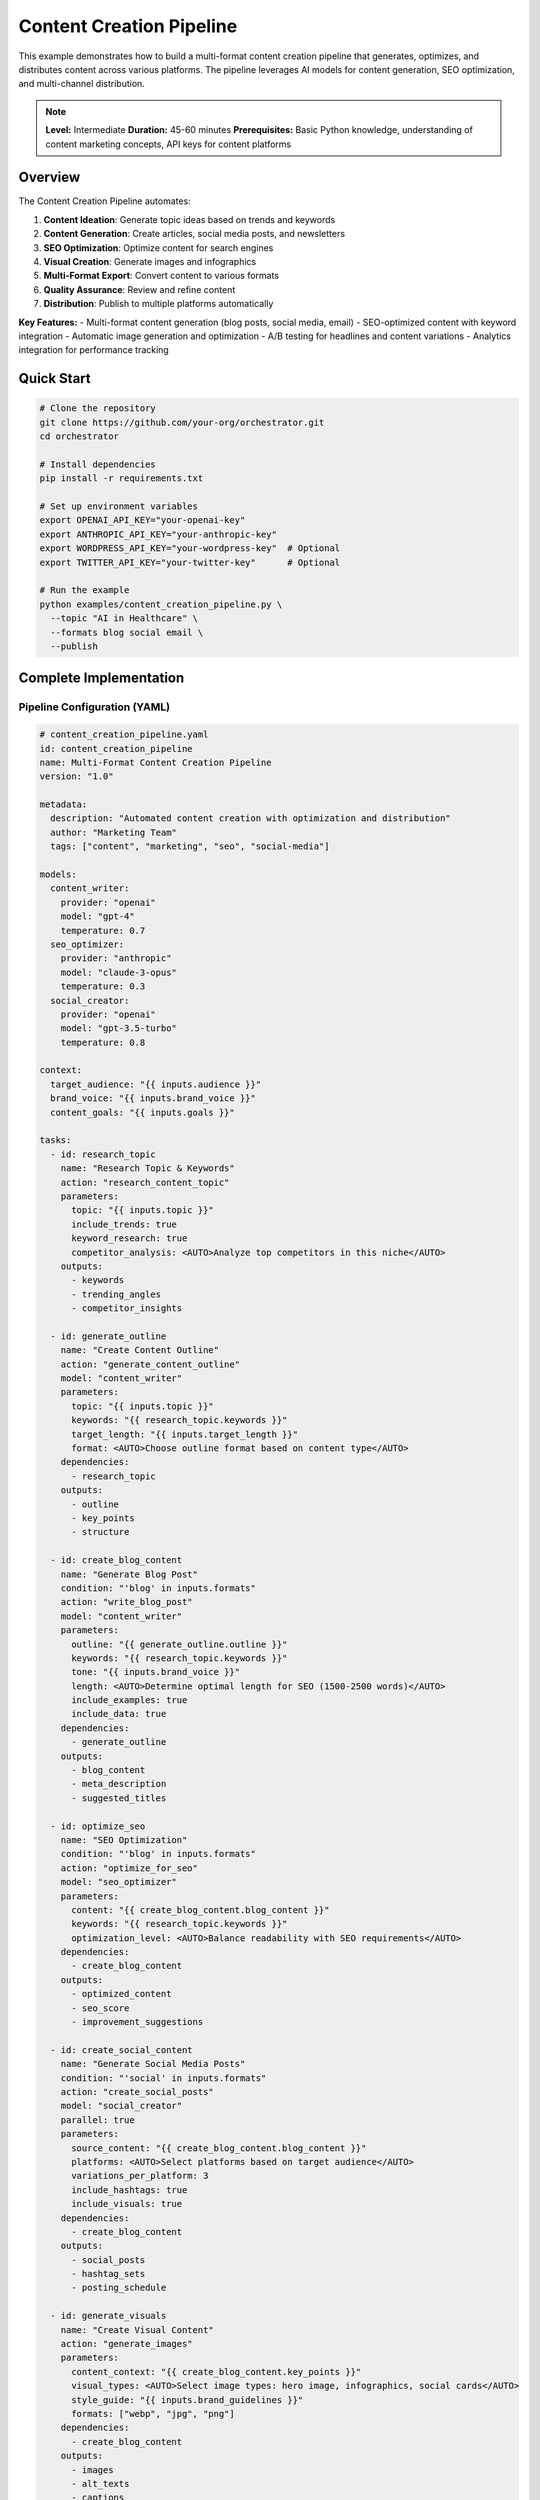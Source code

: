 Content Creation Pipeline
=========================

This example demonstrates how to build a multi-format content creation pipeline that generates, optimizes, and distributes content across various platforms. The pipeline leverages AI models for content generation, SEO optimization, and multi-channel distribution.

.. note::
   **Level:** Intermediate  
   **Duration:** 45-60 minutes  
   **Prerequisites:** Basic Python knowledge, understanding of content marketing concepts, API keys for content platforms

Overview
--------

The Content Creation Pipeline automates:

1. **Content Ideation**: Generate topic ideas based on trends and keywords
2. **Content Generation**: Create articles, social media posts, and newsletters
3. **SEO Optimization**: Optimize content for search engines
4. **Visual Creation**: Generate images and infographics
5. **Multi-Format Export**: Convert content to various formats
6. **Quality Assurance**: Review and refine content
7. **Distribution**: Publish to multiple platforms automatically

**Key Features:**
- Multi-format content generation (blog posts, social media, email)
- SEO-optimized content with keyword integration
- Automatic image generation and optimization
- A/B testing for headlines and content variations
- Analytics integration for performance tracking

Quick Start
-----------

.. code-block:: bash

   # Clone the repository
   git clone https://github.com/your-org/orchestrator.git
   cd orchestrator
   
   # Install dependencies
   pip install -r requirements.txt
   
   # Set up environment variables
   export OPENAI_API_KEY="your-openai-key"
   export ANTHROPIC_API_KEY="your-anthropic-key"
   export WORDPRESS_API_KEY="your-wordpress-key"  # Optional
   export TWITTER_API_KEY="your-twitter-key"      # Optional
   
   # Run the example
   python examples/content_creation_pipeline.py \
     --topic "AI in Healthcare" \
     --formats blog social email \
     --publish

Complete Implementation
-----------------------

Pipeline Configuration (YAML)
^^^^^^^^^^^^^^^^^^^^^^^^^^^^^

.. code-block:: yaml

   # content_creation_pipeline.yaml
   id: content_creation_pipeline
   name: Multi-Format Content Creation Pipeline
   version: "1.0"
   
   metadata:
     description: "Automated content creation with optimization and distribution"
     author: "Marketing Team"
     tags: ["content", "marketing", "seo", "social-media"]
   
   models:
     content_writer:
       provider: "openai"
       model: "gpt-4"
       temperature: 0.7
     seo_optimizer:
       provider: "anthropic"
       model: "claude-3-opus"
       temperature: 0.3
     social_creator:
       provider: "openai"
       model: "gpt-3.5-turbo"
       temperature: 0.8
   
   context:
     target_audience: "{{ inputs.audience }}"
     brand_voice: "{{ inputs.brand_voice }}"
     content_goals: "{{ inputs.goals }}"
   
   tasks:
     - id: research_topic
       name: "Research Topic & Keywords"
       action: "research_content_topic"
       parameters:
         topic: "{{ inputs.topic }}"
         include_trends: true
         keyword_research: true
         competitor_analysis: <AUTO>Analyze top competitors in this niche</AUTO>
       outputs:
         - keywords
         - trending_angles
         - competitor_insights
     
     - id: generate_outline
       name: "Create Content Outline"
       action: "generate_content_outline"
       model: "content_writer"
       parameters:
         topic: "{{ inputs.topic }}"
         keywords: "{{ research_topic.keywords }}"
         target_length: "{{ inputs.target_length }}"
         format: <AUTO>Choose outline format based on content type</AUTO>
       dependencies:
         - research_topic
       outputs:
         - outline
         - key_points
         - structure
     
     - id: create_blog_content
       name: "Generate Blog Post"
       condition: "'blog' in inputs.formats"
       action: "write_blog_post"
       model: "content_writer"
       parameters:
         outline: "{{ generate_outline.outline }}"
         keywords: "{{ research_topic.keywords }}"
         tone: "{{ inputs.brand_voice }}"
         length: <AUTO>Determine optimal length for SEO (1500-2500 words)</AUTO>
         include_examples: true
         include_data: true
       dependencies:
         - generate_outline
       outputs:
         - blog_content
         - meta_description
         - suggested_titles
     
     - id: optimize_seo
       name: "SEO Optimization"
       condition: "'blog' in inputs.formats"
       action: "optimize_for_seo"
       model: "seo_optimizer"
       parameters:
         content: "{{ create_blog_content.blog_content }}"
         keywords: "{{ research_topic.keywords }}"
         optimization_level: <AUTO>Balance readability with SEO requirements</AUTO>
       dependencies:
         - create_blog_content
       outputs:
         - optimized_content
         - seo_score
         - improvement_suggestions
     
     - id: create_social_content
       name: "Generate Social Media Posts"
       condition: "'social' in inputs.formats"
       action: "create_social_posts"
       model: "social_creator"
       parallel: true
       parameters:
         source_content: "{{ create_blog_content.blog_content }}"
         platforms: <AUTO>Select platforms based on target audience</AUTO>
         variations_per_platform: 3
         include_hashtags: true
         include_visuals: true
       dependencies:
         - create_blog_content
       outputs:
         - social_posts
         - hashtag_sets
         - posting_schedule
     
     - id: generate_visuals
       name: "Create Visual Content"
       action: "generate_images"
       parameters:
         content_context: "{{ create_blog_content.key_points }}"
         visual_types: <AUTO>Select image types: hero image, infographics, social cards</AUTO>
         style_guide: "{{ inputs.brand_guidelines }}"
         formats: ["webp", "jpg", "png"]
       dependencies:
         - create_blog_content
       outputs:
         - images
         - alt_texts
         - captions
     
     - id: create_email_content
       name: "Generate Email Newsletter"
       condition: "'email' in inputs.formats"
       action: "create_email_campaign"
       model: "content_writer"
       parameters:
         source_content: "{{ create_blog_content.blog_content }}"
         email_type: <AUTO>Choose: newsletter, promotional, or educational</AUTO>
         personalization_level: "medium"
         cta_focus: "{{ inputs.campaign_goal }}"
       dependencies:
         - create_blog_content
       outputs:
         - email_content
         - subject_lines
         - preview_text
     
     - id: quality_review
       name: "Content Quality Review"
       action: "review_content_quality"
       model: "content_writer"
       parameters:
         blog_content: "{{ optimize_seo.optimized_content }}"
         social_content: "{{ create_social_content.social_posts }}"
         email_content: "{{ create_email_content.email_content }}"
         criteria: <AUTO>Check grammar, tone, accuracy, and brand alignment</AUTO>
       dependencies:
         - optimize_seo
         - create_social_content
         - create_email_content
       outputs:
         - quality_scores
         - revision_suggestions
         - final_approval
     
     - id: publish_content
       name: "Distribute Content"
       condition: "inputs.auto_publish == true"
       action: "publish_to_platforms"
       parameters:
         blog_content: "{{ optimize_seo.optimized_content }}"
         social_posts: "{{ create_social_content.social_posts }}"
         email_campaign: "{{ create_email_content.email_content }}"
         scheduling: <AUTO>Optimize posting times for maximum engagement</AUTO>
       dependencies:
         - quality_review
       outputs:
         - published_urls
         - scheduled_posts
         - campaign_ids

Python Implementation
^^^^^^^^^^^^^^^^^^^^^

.. code-block:: python

   # content_creation_pipeline.py
   import asyncio
   import os
   from datetime import datetime, timedelta
   from typing import Dict, List, Any, Optional
   import json
   
   from orchestrator import Orchestrator
   from orchestrator.tools.content_tools import (
       SEOAnalyzerTool,
       ImageGeneratorTool,
       ContentFormatterTool
   )
   from orchestrator.tools.publishing_tools import (
       WordPressPublisher,
       SocialMediaPublisher,
       EmailCampaignManager
   )
   from orchestrator.integrations.analytics import AnalyticsTracker
   
   
   class ContentCreationPipeline:
       """
       Automated content creation pipeline with multi-format support.
       
       This pipeline handles the complete content lifecycle from
       ideation to distribution across multiple channels.
       """
       
       def __init__(self, config: Dict[str, Any]):
           self.config = config
           self.orchestrator = None
           self.analytics = None
           self._setup_pipeline()
       
       def _setup_pipeline(self):
           """Initialize pipeline components."""
           self.orchestrator = Orchestrator()
           
           # Register AI models
           self._register_models()
           
           # Initialize tools
           self.tools = {
               'seo_analyzer': SEOAnalyzerTool(),
               'image_generator': ImageGeneratorTool(
                   api_key=self.config.get('dall_e_key')
               ),
               'formatter': ContentFormatterTool(),
               'wordpress': WordPressPublisher(
                   api_key=self.config.get('wordpress_key'),
                   site_url=self.config.get('wordpress_url')
               ),
               'social_publisher': SocialMediaPublisher(
                   twitter_key=self.config.get('twitter_key'),
                   linkedin_key=self.config.get('linkedin_key')
               ),
               'email_manager': EmailCampaignManager(
                   provider=self.config.get('email_provider', 'mailchimp'),
                   api_key=self.config.get('email_api_key')
               )
           }
           
           # Setup analytics
           if self.config.get('analytics_enabled'):
               self.analytics = AnalyticsTracker(
                   ga_id=self.config.get('google_analytics_id')
               )
       
       async def create_content_campaign(
           self,
           topic: str,
           formats: List[str],
           audience: Optional[str] = None,
           goals: Optional[List[str]] = None,
           auto_publish: bool = False
       ) -> Dict[str, Any]:
           """
           Create a complete content campaign.
           
           Args:
               topic: Main topic for content
               formats: List of formats to generate ['blog', 'social', 'email']
               audience: Target audience description
               goals: Campaign goals
               auto_publish: Whether to auto-publish content
               
           Returns:
               Campaign results and performance metrics
           """
           print(f"🚀 Starting content campaign for: {topic}")
           
           # Set default values
           audience = audience or "general audience interested in technology"
           goals = goals or ["educate", "engage", "convert"]
           
           # Prepare pipeline context
           context = {
               'topic': topic,
               'formats': formats,
               'audience': audience,
               'goals': goals,
               'brand_voice': self.config.get('brand_voice', 'professional yet approachable'),
               'auto_publish': auto_publish,
               'timestamp': datetime.now().isoformat()
           }
           
           # Execute pipeline
           try:
               results = await self.orchestrator.execute_pipeline(
                   'content_creation_pipeline.yaml',
                   context=context,
                   progress_callback=self._progress_callback
               )
               
               # Process results
               campaign_report = await self._process_campaign_results(results)
               
               # Track analytics
               if self.analytics:
                   await self.analytics.track_campaign_created(campaign_report)
               
               return campaign_report
               
           except Exception as e:
               print(f"❌ Campaign creation failed: {str(e)}")
               raise
       
       async def _progress_callback(self, task_id: str, progress: float, message: str):
           """Handle progress updates."""
           icons = {
               'research_topic': '🔍',
               'generate_outline': '📝',
               'create_blog_content': '✍️',
               'optimize_seo': '🎯',
               'create_social_content': '📱',
               'generate_visuals': '🎨',
               'create_email_content': '📧',
               'quality_review': '✅',
               'publish_content': '🚀'
           }
           icon = icons.get(task_id, '▶️')
           print(f"{icon} {task_id}: {progress:.0%} - {message}")
       
       async def _process_campaign_results(self, results: Dict[str, Any]) -> Dict[str, Any]:
           """Process and format campaign results."""
           campaign_report = {
               'campaign_id': f"campaign_{datetime.now().strftime('%Y%m%d_%H%M%S')}",
               'topic': results['context']['topic'],
               'created_at': datetime.now().isoformat(),
               'content_created': {},
               'seo_metrics': {},
               'distribution': {},
               'performance_predictions': {}
           }
           
           # Blog content
           if 'create_blog_content' in results:
               blog_data = results['create_blog_content']
               campaign_report['content_created']['blog'] = {
                   'title': blog_data['suggested_titles'][0],
                   'word_count': len(blog_data['blog_content'].split()),
                   'meta_description': blog_data['meta_description'],
                   'url': results.get('publish_content', {}).get('published_urls', {}).get('blog')
               }
               
               # SEO metrics
               if 'optimize_seo' in results:
                   campaign_report['seo_metrics'] = {
                       'score': results['optimize_seo']['seo_score'],
                       'keywords_used': len(results['research_topic']['keywords']),
                       'improvements_applied': len(results['optimize_seo']['improvement_suggestions'])
                   }
           
           # Social content
           if 'create_social_content' in results:
               social_data = results['create_social_content']
               campaign_report['content_created']['social'] = {
                   'platforms': list(social_data['social_posts'].keys()),
                   'posts_created': sum(len(posts) for posts in social_data['social_posts'].values()),
                   'hashtags': social_data['hashtag_sets']
               }
           
           # Email content
           if 'create_email_content' in results:
               email_data = results['create_email_content']
               campaign_report['content_created']['email'] = {
                   'subject_lines': email_data['subject_lines'],
                   'preview_text': email_data['preview_text'],
                   'campaign_id': results.get('publish_content', {}).get('campaign_ids', {}).get('email')
               }
           
           # Visual content
           if 'generate_visuals' in results:
               visual_data = results['generate_visuals']
               campaign_report['content_created']['visuals'] = {
                   'images_created': len(visual_data['images']),
                   'formats': ['webp', 'jpg', 'png'],
                   'alt_texts_generated': len(visual_data['alt_texts'])
               }
           
           # Quality scores
           if 'quality_review' in results:
               campaign_report['quality_scores'] = results['quality_review']['quality_scores']
           
           # Performance predictions
           campaign_report['performance_predictions'] = await self._predict_performance(
               campaign_report
           )
           
           return campaign_report
       
       async def _predict_performance(self, campaign_data: Dict[str, Any]) -> Dict[str, Any]:
           """Predict content performance based on historical data."""
           predictions = {
               'estimated_reach': 0,
               'estimated_engagement': 0,
               'estimated_conversions': 0
           }
           
           # Simple prediction logic (in real implementation, use ML models)
           if campaign_data.get('seo_metrics', {}).get('score', 0) > 80:
               predictions['estimated_reach'] = 5000
               predictions['estimated_engagement'] = 250
               predictions['estimated_conversions'] = 25
           else:
               predictions['estimated_reach'] = 2000
               predictions['estimated_engagement'] = 100
               predictions['estimated_conversions'] = 10
           
           return predictions

Content Optimization
^^^^^^^^^^^^^^^^^^^^

.. code-block:: python

   class ContentOptimizer:
       """Optimize content for different platforms and audiences."""
       
       def __init__(self):
           self.platform_limits = {
               'twitter': {'chars': 280, 'images': 4, 'hashtags': 5},
               'linkedin': {'chars': 3000, 'images': 9, 'hashtags': 3},
               'instagram': {'chars': 2200, 'images': 10, 'hashtags': 30},
               'facebook': {'chars': 63206, 'images': 10, 'hashtags': 0}
           }
       
       async def optimize_for_platform(
           self,
           content: str,
           platform: str,
           include_cta: bool = True
       ) -> Dict[str, Any]:
           """Optimize content for specific platform."""
           limits = self.platform_limits.get(platform, {})
           
           # Truncate content if needed
           if len(content) > limits.get('chars', float('inf')):
               content = await self._smart_truncate(
                   content,
                   limits['chars'],
                   include_cta
               )
           
           # Extract and optimize hashtags
           hashtags = await self._optimize_hashtags(content, platform)
           
           # Format for platform
           formatted_content = await self._format_for_platform(
               content,
               platform,
               hashtags
           )
           
           return {
               'content': formatted_content,
               'hashtags': hashtags,
               'char_count': len(formatted_content),
               'requires_thread': len(content) > limits.get('chars', float('inf'))
           }
       
       async def _smart_truncate(
           self,
           content: str,
           max_chars: int,
           include_cta: bool
       ) -> str:
           """Intelligently truncate content while preserving meaning."""
           if include_cta:
               cta = "\n\nRead more: [link]"
               max_chars -= len(cta)
           
           # Find natural break point
           sentences = content.split('. ')
           truncated = ""
           
           for sentence in sentences:
               if len(truncated) + len(sentence) + 1 <= max_chars:
                   truncated += sentence + ". "
               else:
                   break
           
           if include_cta:
               truncated += cta
           
           return truncated.strip()

A/B Testing
^^^^^^^^^^^

.. code-block:: python

   class ContentABTester:
       """A/B test different content variations."""
       
       def __init__(self, analytics_client):
           self.analytics = analytics_client
           self.active_tests = {}
       
       async def create_test_variations(
           self,
           content_type: str,
           base_content: Dict[str, Any],
           test_elements: List[str]
       ) -> Dict[str, Any]:
           """Create A/B test variations."""
           variations = {'control': base_content}
           
           if 'headline' in test_elements:
               variations['headline_test'] = await self._vary_headline(base_content)
           
           if 'cta' in test_elements:
               variations['cta_test'] = await self._vary_cta(base_content)
           
           if 'image' in test_elements:
               variations['image_test'] = await self._vary_image(base_content)
           
           # Create test in analytics
           test_id = await self.analytics.create_ab_test(
               name=f"{content_type}_test_{datetime.now().strftime('%Y%m%d')}",
               variations=list(variations.keys())
           )
           
           self.active_tests[test_id] = {
               'variations': variations,
               'started_at': datetime.now(),
               'metrics': {}
           }
           
           return {
               'test_id': test_id,
               'variations': variations
           }

Running the Pipeline
^^^^^^^^^^^^^^^^^^^^

.. code-block:: python

   # main.py
   import asyncio
   import argparse
   from content_creation_pipeline import ContentCreationPipeline
   
   async def main():
       parser = argparse.ArgumentParser(description='Content Creation Pipeline')
       parser.add_argument('--topic', required=True, help='Content topic')
       parser.add_argument('--formats', nargs='+', 
                          choices=['blog', 'social', 'email'],
                          default=['blog', 'social'])
       parser.add_argument('--audience', help='Target audience description')
       parser.add_argument('--goals', nargs='+', help='Campaign goals')
       parser.add_argument('--publish', action='store_true', 
                          help='Auto-publish content')
       parser.add_argument('--schedule', help='Schedule publishing (e.g., "2024-01-20 14:00")')
       
       args = parser.parse_args()
       
       # Configuration
       config = {
           'openai_api_key': os.getenv('OPENAI_API_KEY'),
           'anthropic_api_key': os.getenv('ANTHROPIC_API_KEY'),
           'dall_e_key': os.getenv('DALL_E_API_KEY'),
           'wordpress_key': os.getenv('WORDPRESS_API_KEY'),
           'wordpress_url': os.getenv('WORDPRESS_URL'),
           'twitter_key': os.getenv('TWITTER_API_KEY'),
           'email_provider': 'mailchimp',
           'email_api_key': os.getenv('MAILCHIMP_API_KEY'),
           'brand_voice': 'Professional, informative, and engaging',
           'analytics_enabled': True
       }
       
       # Create pipeline
       pipeline = ContentCreationPipeline(config)
       
       # Run campaign
       results = await pipeline.create_content_campaign(
           topic=args.topic,
           formats=args.formats,
           audience=args.audience,
           goals=args.goals,
           auto_publish=args.publish
       )
       
       # Display results
       print("\n📊 Campaign Created Successfully!")
       print(f"Campaign ID: {results['campaign_id']}")
       print(f"Topic: {results['topic']}")
       
       print("\n📝 Content Created:")
       for format_type, content in results['content_created'].items():
           print(f"\n{format_type.upper()}:")
           for key, value in content.items():
               print(f"  - {key}: {value}")
       
       if results.get('seo_metrics'):
           print(f"\n🎯 SEO Score: {results['seo_metrics']['score']}/100")
       
       print("\n📈 Performance Predictions:")
       for metric, value in results['performance_predictions'].items():
           print(f"  - {metric}: {value:,}")
       
       # Save report
       report_path = f"campaign_report_{results['campaign_id']}.json"
       with open(report_path, 'w') as f:
           json.dump(results, f, indent=2)
       print(f"\n💾 Full report saved to: {report_path}")
   
   if __name__ == "__main__":
       asyncio.run(main())

Advanced Features
-----------------

Content Calendar Integration
^^^^^^^^^^^^^^^^^^^^^^^^^^^^

.. code-block:: python

   class ContentCalendar:
       """Manage content publishing calendar."""
       
       def __init__(self, calendar_backend='google'):
           self.backend = self._init_backend(calendar_backend)
           self.scheduled_content = {}
       
       async def schedule_content(
           self,
           content: Dict[str, Any],
           publish_date: datetime,
           platforms: List[str]
       ) -> str:
           """Schedule content for future publishing."""
           schedule_id = f"schedule_{datetime.now().timestamp()}"
           
           # Create calendar event
           event = await self.backend.create_event(
               title=f"Publish: {content['title']}",
               start_time=publish_date,
               description=f"Platforms: {', '.join(platforms)}",
               reminders=[{'method': 'email', 'minutes': 60}]
           )
           
           # Store scheduling info
           self.scheduled_content[schedule_id] = {
               'content': content,
               'publish_date': publish_date,
               'platforms': platforms,
               'calendar_event_id': event['id'],
               'status': 'scheduled'
           }
           
           return schedule_id
       
       async def get_upcoming_content(
           self,
           days_ahead: int = 7
       ) -> List[Dict[str, Any]]:
           """Get content scheduled for the next N days."""
           upcoming = []
           cutoff_date = datetime.now() + timedelta(days=days_ahead)
           
           for schedule_id, item in self.scheduled_content.items():
               if item['status'] == 'scheduled' and item['publish_date'] <= cutoff_date:
                   upcoming.append({
                       'schedule_id': schedule_id,
                       **item
                   })
           
           return sorted(upcoming, key=lambda x: x['publish_date'])

Multi-Language Support
^^^^^^^^^^^^^^^^^^^^^^

.. code-block:: python

   class MultilingualContentCreator:
       """Create content in multiple languages."""
       
       def __init__(self, translation_service='deepl'):
           self.translator = self._init_translator(translation_service)
           self.language_configs = {
               'es': {'formal': False, 'region': 'ES'},
               'de': {'formal': True, 'region': 'DE'},
               'fr': {'formal': True, 'region': 'FR'},
               'ja': {'formal': True, 'region': 'JP'}
           }
       
       async def create_multilingual_content(
           self,
           base_content: str,
           target_languages: List[str],
           content_type: str = 'blog'
       ) -> Dict[str, str]:
           """Create content in multiple languages."""
           translations = {'en': base_content}
           
           for lang in target_languages:
               if lang == 'en':
                   continue
               
               # Translate content
               translated = await self.translator.translate(
                   base_content,
                   target_lang=lang,
                   **self.language_configs.get(lang, {})
               )
               
               # Optimize for local SEO
               if content_type == 'blog':
                   translated = await self._localize_seo(
                       translated,
                       lang
                   )
               
               translations[lang] = translated
           
           return translations

Performance Analytics
^^^^^^^^^^^^^^^^^^^^^

.. code-block:: python

   class ContentPerformanceAnalyzer:
       """Analyze content performance across platforms."""
       
       def __init__(self, analytics_backends: List[str]):
           self.backends = self._init_backends(analytics_backends)
           
       async def analyze_campaign_performance(
           self,
           campaign_id: str,
           date_range: tuple
       ) -> Dict[str, Any]:
           """Analyze campaign performance metrics."""
           metrics = {
               'overview': {},
               'by_platform': {},
               'by_content_type': {},
               'engagement_funnel': {}
           }
           
           # Collect metrics from all platforms
           for backend in self.backends:
               platform_metrics = await backend.get_metrics(
                   campaign_id,
                   date_range
               )
               metrics['by_platform'][backend.name] = platform_metrics
           
           # Calculate aggregate metrics
           metrics['overview'] = {
               'total_reach': sum(
                   p.get('reach', 0) 
                   for p in metrics['by_platform'].values()
               ),
               'total_engagement': sum(
                   p.get('engagement', 0) 
                   for p in metrics['by_platform'].values()
               ),
               'avg_engagement_rate': self._calculate_engagement_rate(metrics),
               'top_performing_content': self._identify_top_content(metrics)
           }
           
           return metrics

Testing
-------

.. code-block:: python

   # test_content_pipeline.py
   import pytest
   from content_creation_pipeline import ContentCreationPipeline
   
   @pytest.mark.asyncio
   async def test_blog_creation():
       """Test blog post creation."""
       config = {
           'openai_api_key': 'test-key',
           'brand_voice': 'professional'
       }
       
       pipeline = ContentCreationPipeline(config)
       
       results = await pipeline.create_content_campaign(
           topic="Test Topic",
           formats=['blog'],
           auto_publish=False
       )
       
       assert 'blog' in results['content_created']
       assert results['content_created']['blog']['word_count'] > 1000
       assert results['seo_metrics']['score'] > 0

Best Practices
--------------

1. **Content Strategy**: Align content with business goals and audience needs
2. **Quality Over Quantity**: Focus on high-quality, valuable content
3. **SEO Integration**: Optimize all content for search visibility
4. **Multi-Channel Approach**: Repurpose content across platforms
5. **Performance Tracking**: Monitor and iterate based on analytics
6. **Consistent Voice**: Maintain brand consistency across all content
7. **Automation Balance**: Combine AI efficiency with human creativity

Summary
-------

The Content Creation Pipeline demonstrates:

- End-to-end content automation from ideation to distribution
- Multi-format content generation with platform optimization  
- SEO and performance optimization
- Automated publishing and scheduling
- Performance tracking and analytics
- A/B testing and continuous improvement

This pipeline provides a foundation for scaling content operations while maintaining quality and consistency.